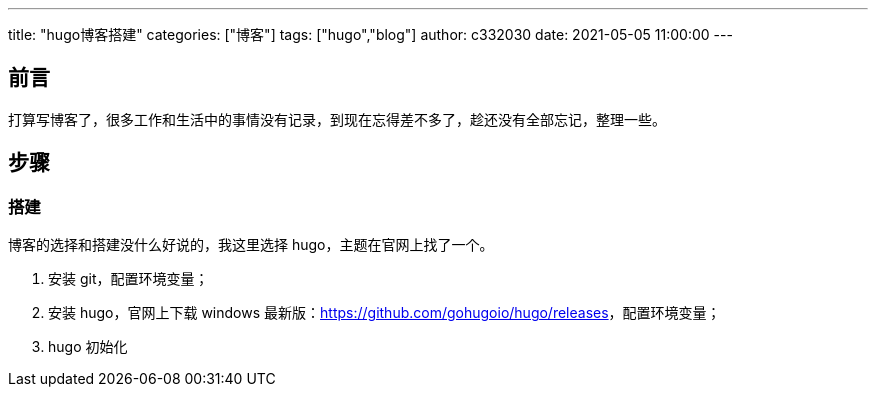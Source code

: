---
title: "hugo博客搭建"
categories: ["博客"]
tags: ["hugo","blog"]
author: c332030
date: 2021-05-05 11:00:00
---

== 前言

打算写博客了，很多工作和生活中的事情没有记录，到现在忘得差不多了，趁还没有全部忘记，整理一些。

== 步骤

=== 搭建

博客的选择和搭建没什么好说的，我这里选择 hugo，主题在官网上找了一个。

. 安装 git，配置环境变量；
. 安装 hugo，官网上下载 windows 最新版：link:https://github.com/gohugoio/hugo/releases[]，配置环境变量；
. hugo 初始化
